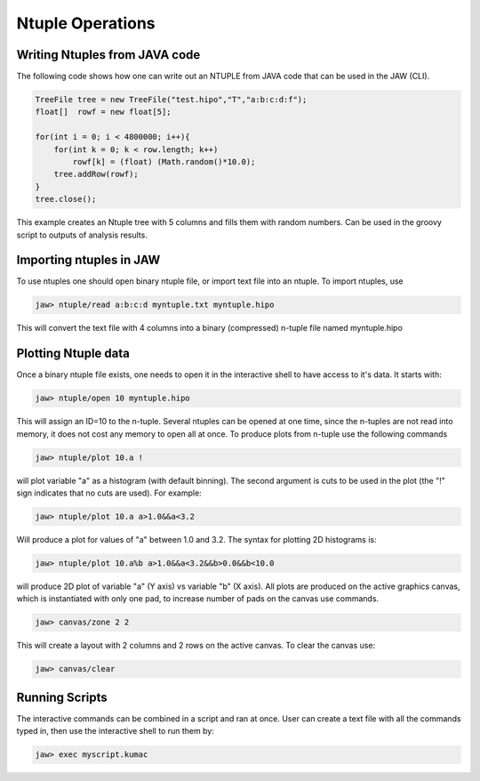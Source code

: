 Ntuple Operations
*****************

Writing Ntuples from JAVA code
==============================

The following code shows how one can write out an NTUPLE from JAVA
code that can be used in the JAW (CLI).

.. code-block:: bash

    TreeFile tree = new TreeFile("test.hipo","T","a:b:c:d:f");
    float[]  rowf = new float[5];
        
    for(int i = 0; i < 4800000; i++){
        for(int k = 0; k < row.length; k++) 
	    rowf[k] = (float) (Math.random()*10.0);
        tree.addRow(rowf);
    }
    tree.close();

This example creates an Ntuple tree with 5 columns and fills them with random numbers.
Can be used in the groovy script to outputs of analysis results.

Importing ntuples in JAW
========================

To use ntuples one should open binary ntuple file, or import text file into an ntuple.
To import ntuples, use

.. code-block:: bash

   jaw> ntuple/read a:b:c:d myntuple.txt myntuple.hipo

This will convert the text file with 4 columns into a binary (compressed) n-tuple file
named myntuple.hipo

Plotting Ntuple data
====================

Once a binary ntuple file exists, one needs to open it in the interactive shell
to have access to it's data. It starts with:

.. code-block:: bash

   jaw> ntuple/open 10 myntuple.hipo

This will assign an ID=10 to the n-tuple. Several ntuples can be opened at one time,
since the n-tuples are not read into memory, it does not cost any memory to open all
at once. To produce plots from n-tuple use the following commands

.. code-block:: bash

   jaw> ntuple/plot 10.a !

will plot variable "a" as a histogram (with default binning). The second argument is cuts
to be used in the plot (the "!" sign indicates that no cuts are used). For example:

.. code-block:: bash

   jaw> ntuple/plot 10.a a>1.0&&a<3.2

Will produce a plot for values of "a" between 1.0 and 3.2. The syntax for plotting 2D histograms
is:

.. code-block:: bash

   jaw> ntuple/plot 10.a%b a>1.0&&a<3.2&&b>0.0&&b<10.0

will produce 2D plot of variable "a" (Y axis) vs variable "b" (X axis). All plots are produced on
the active graphics canvas, which is instantiated with only one pad, to increase number of pads 
on the canvas use commands.

.. code-block:: bash

   jaw> canvas/zone 2 2

This will create a layout with 2 columns and 2 rows on the active canvas. To clear the canvas use:

.. code-block:: bash

   jaw> canvas/clear

Running Scripts
===============

The interactive commands can be combined in a script and ran at once. User can create a text file
with all the commands typed in, then use the interactive shell to run them by:

.. code-block:: bash

   jaw> exec myscript.kumac




